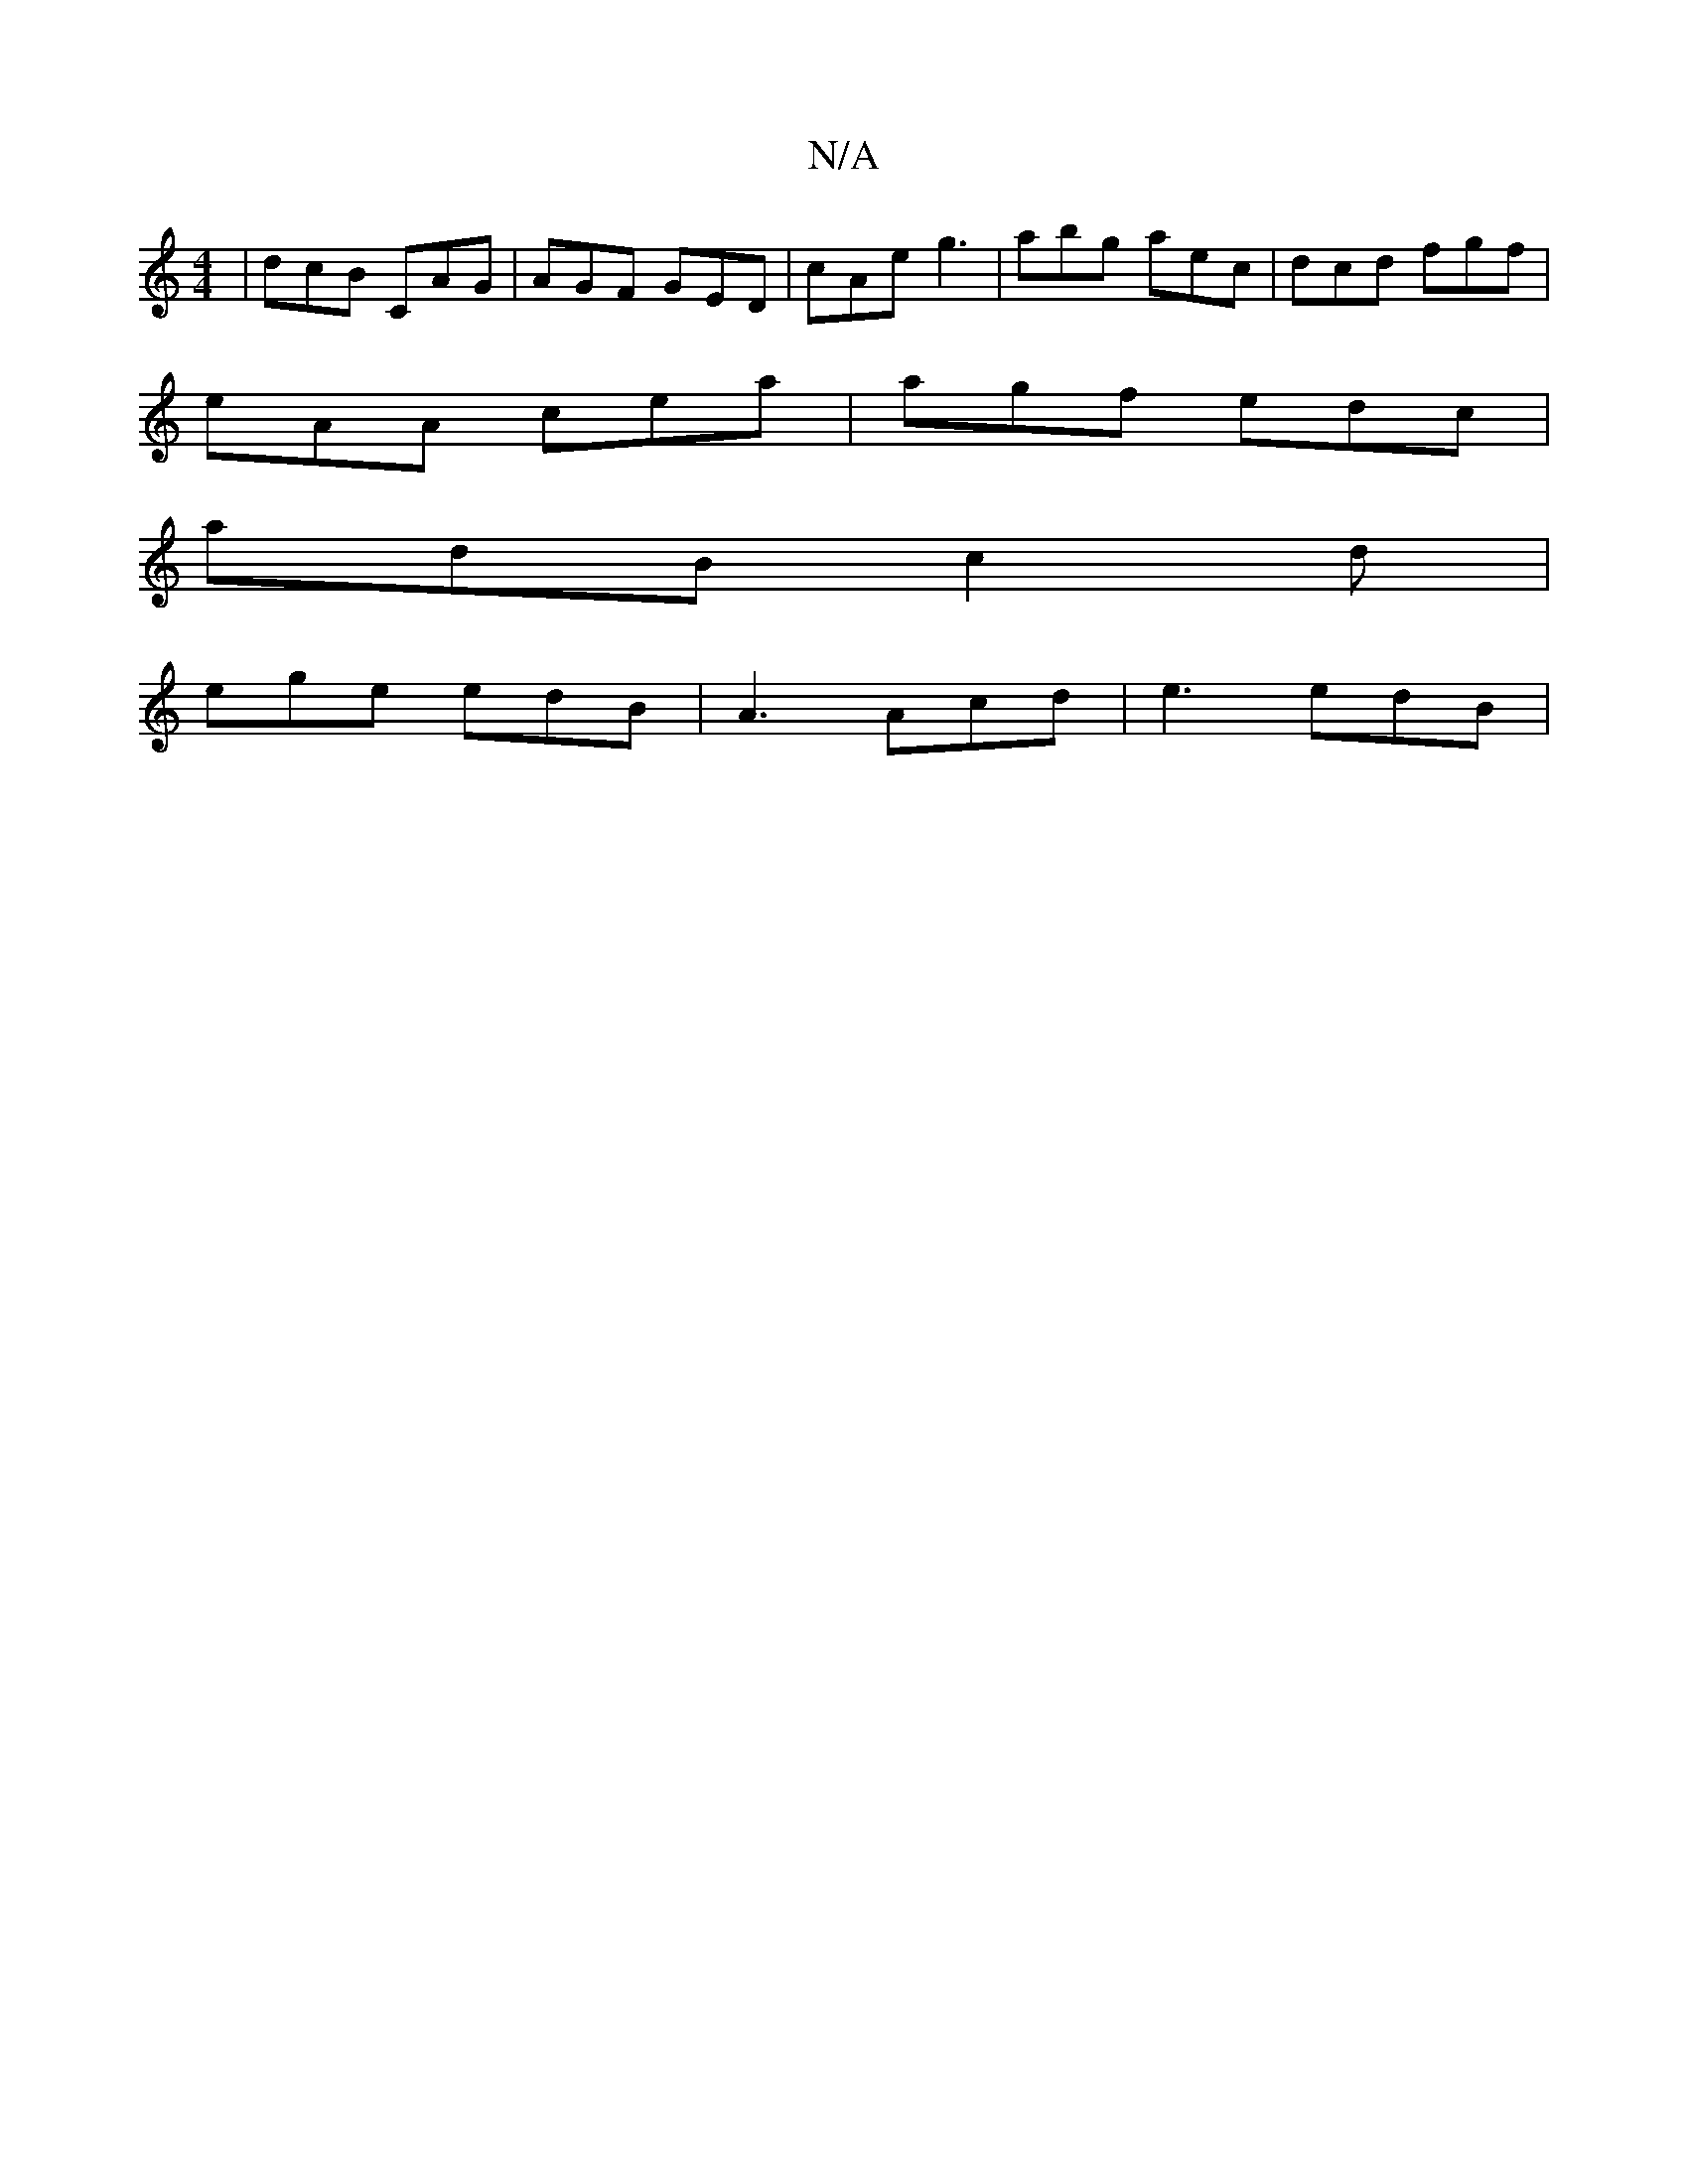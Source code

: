 X:1
T:N/A
M:4/4
R:N/A
K:Cmajor
| dcB CAG | AGF GED | cAe g3 | abg aec | dcd fgf |
eAA cea | agf edc |
adB c2 d |
ege edB | A3 Acd | e3 edB |


A|B2AG (3FGA cd|
feab agec|faaf ~g3a|ba~f2 agfe||
acfg a2 ag|
dc~A2 EGAd||
|: edBd gbac 